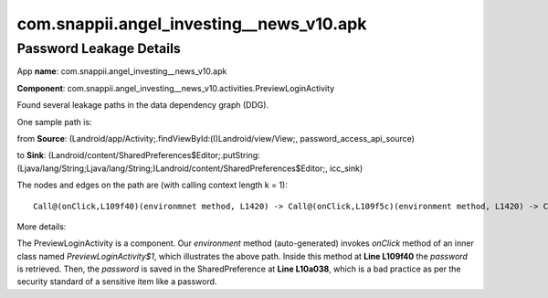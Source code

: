 com.snappii.angel_investing__news_v10.apk 
######################################

Password Leakage Details
*****************************

App **name**: com.snappii.angel_investing__news_v10.apk

**Component**: com.snappii.angel_investing__news_v10.activities.PreviewLoginActivity

Found several leakage paths in the data dependency graph (DDG).

One sample path is: 

from **Source**: (Landroid/app/Activity;.findViewById:(I)Landroid/view/View;, password_access_api_source)

to **Sink**: (Landroid/content/SharedPreferences\$Editor;.putString:(Ljava/lang/String;Ljava/lang/String;)Landroid/content/SharedPreferences\$Editor;, icc_sink)

The nodes and edges on the path are (with calling context length k = 1): 
::
	Call@(onClick,L109f40)(environmnet method, L1420) -> Call@(onClick,L109f5c)(environment method, L1420) -> Call@(onClick,L109f64)(environment method, L1420) -> Call@(onClick,L10a054)(environment method, L1420) -> (Call@(onClick,L10a038)(environment method, L1420), Argument 0)

More details:

The PreviewLoginActivity is a component. Our *environment* method (auto-generated) invokes *onClick* method of an inner class named *PreviewLoginActivity\$1*, which illustrates the above path. Inside this method at **Line L109f40** the *password* is retrieved. Then, the *password* is saved in the SharedPreference at **Line L10a038**, which is a bad practice as per the security standard of a sensitive item like a password.

